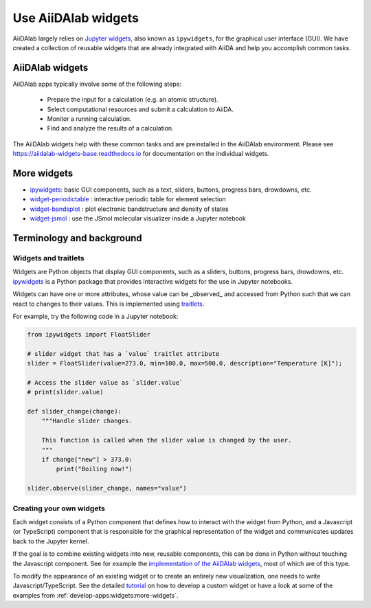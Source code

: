 .. _develop-apps:widgets:

####################
Use AiiDAlab widgets
####################

AiiDAlab largely relies on `Jupyter widgets <https://ipywidgets.readthedocs.io/en/latest/>`_, also known as ``ipywidgets``, for the graphical user interface (GUI).
We have created a collection of reusable widgets that are already integrated with AiiDA and help you accomplish common tasks.

****************
AiiDAlab widgets
****************

AiiDAlab apps typically involve some of the following steps:

 * Prepare the input for a calculation (e.g. an atomic structure).
 * Select computational resources and submit a calculation to AiiDA.
 * Monitor a running calculation.
 * Find and analyze the results of a calculation.

The AiiDAlab widgets help with these common tasks and are preinstalled in the AiiDAlab environment.
Please see `https://aiidalab-widgets-base.readthedocs.io <https://aiidalab-widgets-base.readthedocs.io/>`_ for documentation on the individual widgets.

.. image:: ./include/aiidalab-widgets-base.gif
    :width: 600px
    :align: center
    :alt: text


.. _develop-apps:widgets:more-widgets:

************
More widgets
************

* `ipywidgets`_: basic GUI components, such as a text, sliders, buttons, progress bars, drowdowns, etc.
* `widget-periodictable <https://github.com/osscar-org/widget-periodictable>`_ : interactive periodic table for element selection
* `widget-bandsplot <https://github.com/osscar-org/widget-bandsplot>`_ : plot electronic bandstructure and density of states
* `widget-jsmol <https://github.com/osscar-org/widget-jsmol>`_ : use the JSmol molecular visualizer inside a Jupyter notebook


**************************
Terminology and background
**************************

Widgets and traitlets
======================

Widgets are Python objects that display GUI components, such as a sliders, buttons, progress bars, drowdowns, etc.
`ipywidgets`_ is a Python package that provides interactive widgets for the use in Jupyter notebooks.

Widgets can have one or more attributes, whose value can be _observed_ and accessed from Python such that we can react to changes to their values.
This is implemented using `traitlets <https://traitlets.readthedocs.io/>`_.

For example, try the following code in a Jupyter notebook:

.. code-block:: python

    from ipywidgets import FloatSlider

    # slider widget that has a `value` traitlet attribute
    slider = FloatSlider(value=273.0, min=100.0, max=500.0, description="Temperature [K]");

    # Access the slider value as `slider.value`
    # print(slider.value)

    def slider_change(change):
        """Handle slider changes.

        This function is called when the slider value is changed by the user.
        """
        if change["new"] > 373.0:
            print("Boiling now!")

    slider.observe(slider_change, names="value")

Creating your own widgets
=========================

Each widget consists of a Python component that defines how to interact with the widget from Python,
and a Javascript (or TypeScript) component that is responsible for the graphical representation of the widget and communicates updates back to the Jupyter kernel.

If the goal is to combine existing widgets into new, reusable components, this can be done in Python without touching the Javascript component.
See for example the `implementation of the AiiDAlab widgets <https://github.com/aiidalab/aiidalab-widgets-base>`_, most of which are of this type.

To modify the appearance of an existing widget or to create an entirely new visualization, one needs to write Javascript/TypeScript.
See the detailed `tutorial <https://ipywidgets.readthedocs.io/en/stable/examples/Widget%20Custom.html>`_ on how to develop a custom widget or have a look at some of the examples from :ref:`develop-apps:widgets:more-widgets`.

.. _ipywidgets: https://ipywidgets.readthedocs.io
